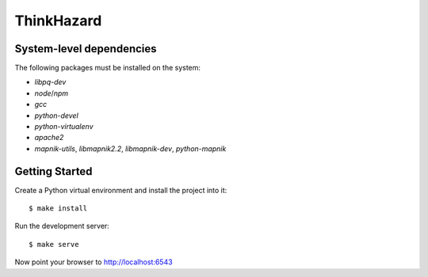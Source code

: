 ThinkHazard
###########


.. image:: https://api.travis-ci.org/GFDRR/thinkhazard.svg?branch=master
    :target: https://travis-ci.org/GFDRR/thinkhazard
    :alt: Travis CI Status

System-level dependencies
=========================

The following packages must be installed on the system:

* `libpq-dev`
* `node`/`npm`
* `gcc`
* `python-devel`
* `python-virtualenv`
* `apache2`
* `mapnik-utils`, `libmapnik2.2`, `libmapnik-dev`, `python-mapnik`

Getting Started
===============

Create a Python virtual environment and install the project into it::

    $ make install

Run the development server::

    $ make serve

Now point your browser to http://localhost:6543
